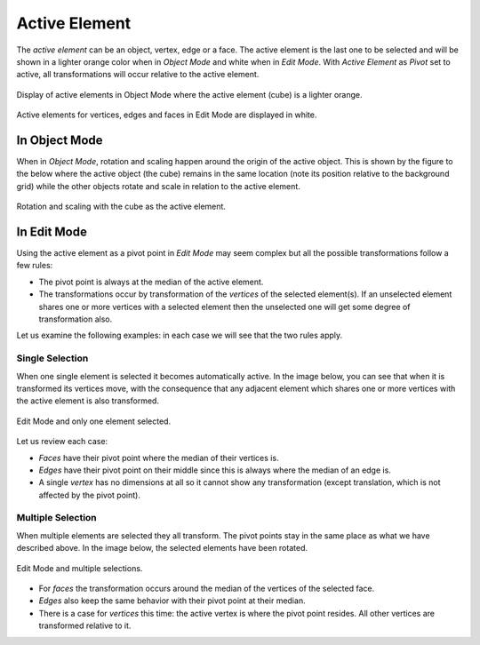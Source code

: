 .. |pivot-icon| image:: /images/editors_3dview_controls_pivot-point_menu.png

**************
Active Element
**************

.. reference::

   :Mode:      Object Mode and Edit Mode
   :Header:    |pivot-icon| :menuselection:`Pivot Point --> Active Element`
   :Shortcut:  :kbd:`Alt-Period`

The *active element* can be an object, vertex, edge or a face.
The active element is the last one to be selected and
will be shown in a lighter orange color when in *Object Mode* and white when in *Edit Mode*.
With *Active Element* as *Pivot* set to active, all transformations will occur relative to the active element.

.. figure:: /images/editors_3dview_controls_pivot-point_active-element_object-mode-display.png
   :align: center

   Display of active elements in Object Mode where the active element (cube) is a lighter orange.

.. figure:: /images/editors_3dview_controls_pivot-point_active-element_edit-mode-display.png
   :align: center

   Active elements for vertices, edges and faces in Edit Mode are displayed in white.


In Object Mode
==============

When in *Object Mode*,
rotation and scaling happen around the origin of the active object.
This is shown by the figure to the below where the active object (the cube)
remains in the same location (note its position relative to the background grid)
while the other objects rotate and scale in relation to the active element.

.. figure:: /images/editors_3dview_controls_pivot-point_active-element_object-mode-rotation.png
   :align: center

   Rotation and scaling with the cube as the active element.


In Edit Mode
============

Using the active element as a pivot point in *Edit Mode* may seem complex but all
the possible transformations follow a few rules:

- The pivot point is always at the median of the active element.
- The transformations occur by transformation of the *vertices* of the selected element(s).
  If an unselected element shares one or more vertices with a selected element
  then the unselected one will get some degree of transformation also.

Let us examine the following examples: in each case we will see that the two rules apply.


Single Selection
----------------

When one single element is selected it becomes automatically active. In the image below,
you can see that when it is transformed its vertices move, with the consequence that
any adjacent element which shares one or more vertices with the active element is also transformed.

.. figure:: /images/editors_3dview_controls_pivot-point_active-element_edit-mode-single.png
   :align: center

   Edit Mode and only one element selected.

Let us review each case:

- *Faces* have their pivot point where the median of their vertices is.
- *Edges* have their pivot point on their middle since this is always where the median of an edge is.
- A single *vertex* has no dimensions at all so it cannot show any transformation
  (except translation, which is not affected by the pivot point).


Multiple Selection
------------------

When multiple elements are selected they all transform.
The pivot points stay in the same place as what we have described above.
In the image below, the selected elements have been rotated.

.. figure:: /images/editors_3dview_controls_pivot-point_active-element_edit-mode-multiple.png
   :align: center

   Edit Mode and multiple selections.

- For *faces* the transformation occurs around the median of the vertices of the selected face.
- *Edges* also keep the same behavior with their pivot point at their median.
- There is a case for *vertices* this time: the active vertex is where the pivot point resides.
  All other vertices are transformed relative to it.
